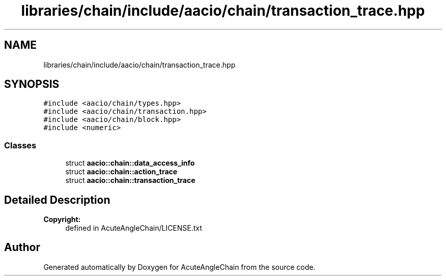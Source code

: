 .TH "libraries/chain/include/aacio/chain/transaction_trace.hpp" 3 "Sun Jun 3 2018" "AcuteAngleChain" \" -*- nroff -*-
.ad l
.nh
.SH NAME
libraries/chain/include/aacio/chain/transaction_trace.hpp
.SH SYNOPSIS
.br
.PP
\fC#include <aacio/chain/types\&.hpp>\fP
.br
\fC#include <aacio/chain/transaction\&.hpp>\fP
.br
\fC#include <aacio/chain/block\&.hpp>\fP
.br
\fC#include <numeric>\fP
.br

.SS "Classes"

.in +1c
.ti -1c
.RI "struct \fBaacio::chain::data_access_info\fP"
.br
.ti -1c
.RI "struct \fBaacio::chain::action_trace\fP"
.br
.ti -1c
.RI "struct \fBaacio::chain::transaction_trace\fP"
.br
.in -1c
.SH "Detailed Description"
.PP 

.PP
\fBCopyright:\fP
.RS 4
defined in AcuteAngleChain/LICENSE\&.txt 
.RE
.PP

.SH "Author"
.PP 
Generated automatically by Doxygen for AcuteAngleChain from the source code\&.
